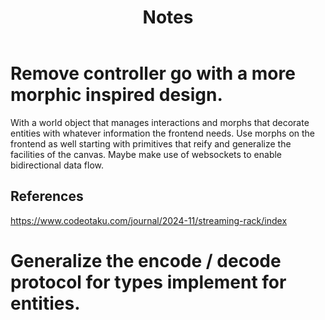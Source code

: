 #+title: Notes

* Remove controller go with a more morphic inspired design.
With a world object that manages interactions and morphs that
decorate entities with whatever information the frontend needs.
Use morphs on the frontend as well starting with primitives that
reify and generalize the facilities of the canvas. Maybe
make use of websockets to enable bidirectional data flow.

** References
https://www.codeotaku.com/journal/2024-11/streaming-rack/index

* Generalize the encode / decode protocol for types implement for entities.

